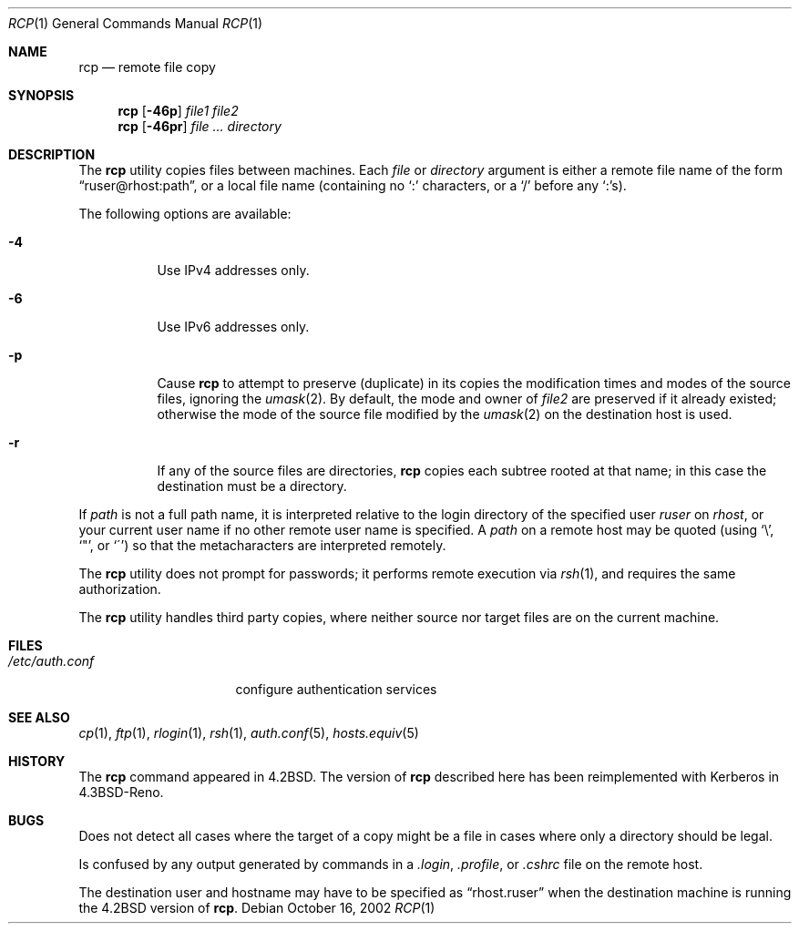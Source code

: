 .\"-
.\" Copyright (c) 1983, 1990, 1993
.\"	The Regents of the University of California.  All rights reserved.
.\"
.\" Redistribution and use in source and binary forms, with or without
.\" modification, are permitted provided that the following conditions
.\" are met:
.\" 1. Redistributions of source code must retain the above copyright
.\"    notice, this list of conditions and the following disclaimer.
.\" 2. Redistributions in binary form must reproduce the above copyright
.\"    notice, this list of conditions and the following disclaimer in the
.\"    documentation and/or other materials provided with the distribution.
.\" 4. Neither the name of the University nor the names of its contributors
.\"    may be used to endorse or promote products derived from this software
.\"    without specific prior written permission.
.\"
.\" THIS SOFTWARE IS PROVIDED BY THE REGENTS AND CONTRIBUTORS ``AS IS'' AND
.\" ANY EXPRESS OR IMPLIED WARRANTIES, INCLUDING, BUT NOT LIMITED TO, THE
.\" IMPLIED WARRANTIES OF MERCHANTABILITY AND FITNESS FOR A PARTICULAR PURPOSE
.\" ARE DISCLAIMED.  IN NO EVENT SHALL THE REGENTS OR CONTRIBUTORS BE LIABLE
.\" FOR ANY DIRECT, INDIRECT, INCIDENTAL, SPECIAL, EXEMPLARY, OR CONSEQUENTIAL
.\" DAMAGES (INCLUDING, BUT NOT LIMITED TO, PROCUREMENT OF SUBSTITUTE GOODS
.\" OR SERVICES; LOSS OF USE, DATA, OR PROFITS; OR BUSINESS INTERRUPTION)
.\" HOWEVER CAUSED AND ON ANY THEORY OF LIABILITY, WHETHER IN CONTRACT, STRICT
.\" LIABILITY, OR TORT (INCLUDING NEGLIGENCE OR OTHERWISE) ARISING IN ANY WAY
.\" OUT OF THE USE OF THIS SOFTWARE, EVEN IF ADVISED OF THE POSSIBILITY OF
.\" SUCH DAMAGE.
.\"
.\"	@(#)rcp.1	8.1 (Berkeley) 5/31/93
.\" $FreeBSD: projects/armv6/bin/rcp/rcp.1 167063 2007-02-27 11:25:58Z ru $
.\"
.Dd October 16, 2002
.Dt RCP 1
.Os
.Sh NAME
.Nm rcp
.Nd remote file copy
.Sh SYNOPSIS
.Nm
.Op Fl 46p
.Ar file1 file2
.Nm
.Op Fl 46pr
.Ar
.Ar directory
.Sh DESCRIPTION
The
.Nm
utility copies files between machines.
Each
.Ar file
or
.Ar directory
argument is either a remote file name of the
form
.Dq ruser@rhost:path ,
or a local file name (containing no
.Ql :\&
characters,
or a
.Ql /
before any
.Ql :\& Ns
s).
.Pp
The following options are available:
.Bl -tag -width indent
.It Fl 4
Use IPv4 addresses only.
.It Fl 6
Use IPv6 addresses only.
.It Fl p
Cause
.Nm
to attempt to preserve (duplicate) in its copies the modification
times and modes of the source files, ignoring the
.Xr umask 2 .
By default, the mode and owner of
.Ar file2
are preserved if it already existed; otherwise the mode of the source file
modified by the
.Xr umask 2
on the destination host is used.
.It Fl r
If any of the source files are directories,
.Nm
copies each subtree rooted at that name; in this case
the destination must be a directory.
.El
.Pp
If
.Ar path
is not a full path name, it is interpreted relative to
the login directory of the specified user
.Ar ruser
on
.Ar rhost ,
or your current user name if no other remote user name is specified.
A
.Ar path
on a remote host may be quoted (using
.Ql \e ,
.Ql \&" ,
or
.Ql \(aa )
so that the metacharacters are interpreted remotely.
.Pp
The
.Nm
utility does not prompt for passwords; it performs remote execution
via
.Xr rsh 1 ,
and requires the same authorization.
.Pp
The
.Nm
utility handles third party copies, where neither source nor target files
are on the current machine.
.Sh FILES
.Bl -tag -width ".Pa /etc/auth.conf" -compact
.It Pa /etc/auth.conf
configure authentication services
.El
.Sh SEE ALSO
.Xr cp 1 ,
.Xr ftp 1 ,
.Xr rlogin 1 ,
.Xr rsh 1 ,
.Xr auth.conf 5 ,
.Xr hosts.equiv 5
.Sh HISTORY
The
.Nm
command appeared in
.Bx 4.2 .
The version of
.Nm
described here
has been reimplemented with Kerberos in
.Bx 4.3 Reno .
.Sh BUGS
Does not detect all cases where the target of a copy might
be a file in cases where only a directory should be legal.
.Pp
Is confused by any output generated by commands in a
.Pa .login ,
.Pa .profile ,
or
.Pa .cshrc
file on the remote host.
.Pp
The destination user and hostname may have to be specified as
.Dq rhost.ruser
when the destination machine is running the
.Bx 4.2
version of
.Nm .
